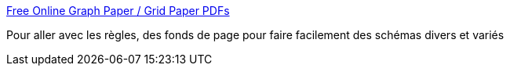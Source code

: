 :jbake-type: post
:jbake-status: published
:jbake-title: Free Online Graph Paper / Grid Paper PDFs
:jbake-tags: dessin,engineering,graph,hack,pdf,printing,reference,science,_mois_déc.,_année_2006
:jbake-date: 2006-12-20
:jbake-depth: ../
:jbake-uri: shaarli/1166612370000.adoc
:jbake-source: https://nicolas-delsaux.hd.free.fr/Shaarli?searchterm=http%3A%2F%2Fwww.incompetech.com%2Fbeta%2FplainGraphPaper%2F&searchtags=dessin+engineering+graph+hack+pdf+printing+reference+science+_mois_d%C3%A9c.+_ann%C3%A9e_2006
:jbake-style: shaarli

http://www.incompetech.com/beta/plainGraphPaper/[Free Online Graph Paper / Grid Paper PDFs]

Pour aller avec les règles, des fonds de page pour faire facilement des schémas divers et variés
